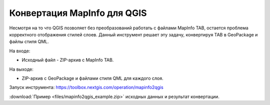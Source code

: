 Конвертация MapInfo для QGIS
=============================

Несмотря на то что QGIS позволяет без преобразований работать с файлами MapInfo TAB, остается проблема корректного отображения стилей слоев. Данный инструмент решает эту задачу, конвертируя TAB в GeoPackage и файлы стиля QML.

На входе:

* Исходный файл - ZIP-архив с MapInfo TAB.

На выходе:

* ZIP-архив с GeoPackage и файлами стиля QML для каждого слоя.

Запуск инструмента: https://toolbox.nextgis.com/operation/mapinfo2qgis

:download:`Пример <files/mapinfo2qgis_example.zip>` исходных данных и результат конвертации.
